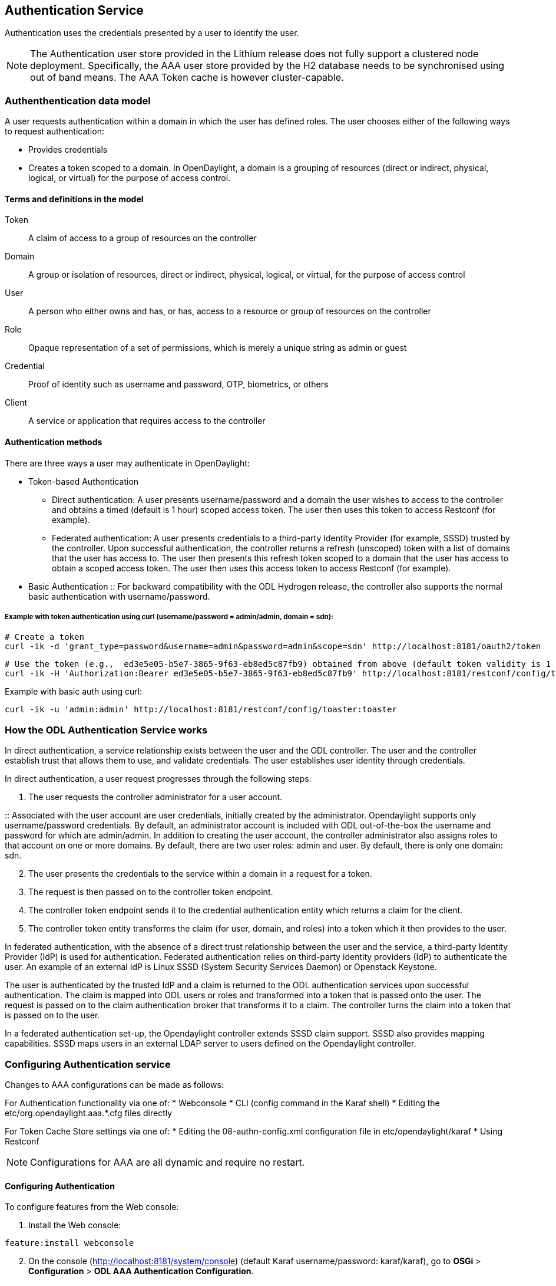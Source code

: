 == Authentication Service
Authentication uses the credentials presented by a user to identify the user.

NOTE: The Authentication user store provided in the Lithium release does not fully support a clustered node deployment. Specifically, the AAA user store provided by the H2 database needs to be synchronised using out of band means. The AAA Token cache is however cluster-capable.

=== Authenthentication data model
A user requests authentication within a domain in which the user has defined roles.
The user chooses either of the following ways to request authentication:

* Provides credentials
* Creates a token scoped to a domain. In OpenDaylight, a domain is a grouping of resources (direct or indirect, physical, logical, or virtual) for the purpose of access control.

==== Terms and definitions in the model
Token:: A claim of access to a group of resources on the controller
Domain:: A group or isolation of resources, direct or indirect, physical, logical, or virtual, for the purpose of access control
User:: A person who either owns and has, or has, access to a resource or group of resources on the controller
Role:: Opaque representation of a set of permissions, which is merely a unique string as admin or guest
Credential:: Proof of identity such as username and password, OTP, biometrics, or others
Client:: A service or application that requires access to the controller

==== Authentication methods
There are three ways a user may authenticate in OpenDaylight: +

* Token-based Authentication
** Direct authentication:  A user presents username/password and a domain the user wishes to access to the controller and obtains a timed (default is 1 hour) scoped access token.  The user then uses this token to access Restconf (for example).
** Federated authentication:  A user presents credentials to a third-party Identity Provider (for example, SSSD) trusted by the controller.  Upon successful authentication, the controller returns a refresh (unscoped) token with a list of domains that the user has access to.  The user then presents this refresh token scoped to a domain that the user has access to obtain a scoped access token.  The user then uses this access token to access Restconf (for example).
* Basic Authentication
:: For backward compatibility with the ODL Hydrogen release, the controller also supports the normal basic authentication with username/password.

===== Example with token authentication using curl (username/password = admin/admin, domain = sdn):

                # Create a token
                curl -ik -d 'grant_type=password&username=admin&password=admin&scope=sdn' http://localhost:8181/oauth2/token

                # Use the token (e.g.,  ed3e5e05-b5e7-3865-9f63-eb8ed5c87fb9) obtained from above (default token validity is 1 hour):
                curl -ik -H 'Authorization:Bearer ed3e5e05-b5e7-3865-9f63-eb8ed5c87fb9' http://localhost:8181/restconf/config/toaster:toaster

Example with basic auth using curl: +

                curl -ik -u 'admin:admin' http://localhost:8181/restconf/config/toaster:toaster

=== How the ODL Authentication Service works
In direct authentication, a service relationship exists between the user and the ODL controller. The user and the controller establish trust that allows them to use, and validate credentials.
The user establishes user identity through credentials.

In direct authentication, a user request progresses through the following steps:

. The user requests the controller administrator for a  user account.  

:: Associated with the user account are user credentials, initially created by the administrator.  Opendaylight supports only username/password credentials.   By default, an administrator account is included with ODL out-of-the-box the username and password for which are admin/admin.  
In addition to creating the user account, the controller administrator also assigns roles to that account on one or more domains.  By default, there are two user roles:  admin and user.  By default, there is only one domain: sdn.
[start=2]
. The user presents the credentials to the service within a domain in a request for a token.  
. The request is then passed on to the controller token endpoint.
. The controller token endpoint sends it to the credential authentication entity which returns a claim for the client. 
. The controller token entity transforms the claim (for user, domain, and roles) into a token which it then provides to the user.

In federated authentication, with the absence of a direct trust relationship between the user and the service, a third-party Identity Provider (IdP) is used for authentication. Federated authentication relies on third-party identity providers (IdP) to authenticate the user.  An example of an external  IdP is Linux SSSD (System Security Services Daemon) or Openstack Keystone.

The user is authenticated by the trusted IdP and a claim is returned to the ODL authentication services upon successful authentication.  The claim is mapped into ODL users or roles and transformed into a token that is passed onto the user. The request is passed on to the claim authentication broker that transforms it to a claim. The controller turns the claim into a token that is passed on to the user.

In a federated authentication set-up, the Opendaylight controller extends SSSD claim support. SSSD also provides mapping capabilities. SSSD maps users in an external LDAP server to users defined on the Opendaylight controller.

=== Configuring Authentication service
Changes to AAA configurations can be made as follows:

For Authentication functionality via one of:
* Webconsole
* CLI (config command in the Karaf shell)
* Editing the etc/org.opendaylight.aaa.*.cfg files directly

For Token Cache Store settings via one of:
* Editing the 08-authn-config.xml configuration file in etc/opendaylight/karaf
* Using Restconf

NOTE: Configurations for AAA are all dynamic and require no restart.

==== Configuring Authentication

To configure features from the Web console: +

. Install the Web console:
----
feature:install webconsole
----
[start=2]
. On the console (http://localhost:8181/system/console) (default Karaf username/password:  karaf/karaf), go to *OSGi* > *Configuration* > *ODL AAA Authentication Configuration*.
.. *Authorized Clients*:  List of software clients that are authorized to access ODL NB APIs.
.. *Enable Authentication*:  Enable or disable authentication. (The default is enable.)

==== Configuring the token store
. Open in a text editor etc/opendaylight/karaf/08-authn-config.xml
:: The fields you can configure are as follows:
.. *timeToLive*: Configure the maximum time, in seconds, that tokens are to be cached. Default is 360000.
.. *timeToWait*: Configure the maximum time, in seconds, for a token cache read operation. Default is 10s.
. Save the file.

NOTE: When Token's are expired, they are lazily removed from the cache.

==== Configuring AAA federation

. On the console, click *ODL AAA Federation Configuration*.
. Use the *Custom HTTP Headers* or *Custom HTTP Attributes* fields to specify the HTTP headers or attributes for federated authentication. Normally, such specification is not required.

NOTE: As the changes you make to the configurations are automatically committed when they are saved, no restart of the Authentication service is required.

=== How federated authentication is set up
Use the following steps to set up federated authentication: +

. Set up an Apache front-end and Apache mods for the ODL controller.
. Set up mapping rules (from LDAP users to ODL users).
. Use the ClaimAuthFilter in federation to allow claim transformation.

=== Mapping users to roles and domains
The ODL authentication service transforms assertions from an external federated IdP into Authentication Service data: +

. The Apache web server which fronts ODL AAA sends data to SssdAuthFilter.
. SssdAuthFilter constructs a JSON document from the data.
. ODL Authentication Service uses a general purpose transformation mapper to transform the JSON document.

==== Operational model
The mapping model works as follows: +

. Assertions from an IdP are stored in an associative array.
. A sequence of rules is applied, and the first rule which returns success is considered a match.
. Upon success, an associative array of mapped values is returned.

** The mapped values are taken from the local variables set during the rule execution.
** The definition of the rules and mapped results are expressed in JSON notation.

==== Operational Model: Sample code
----
mapped = null
foreach rule in rules {
    result = null
    initialize rule.variables with pre-defined values

    foreach block in rule.statement_blocks {
        for statement in block.statements {
            if statement.verb is exit {
                result = exit.status
                break
            }
            elif statement.verb is continue {
                break
            }
        }
        if result {
            break
        }
    if result == null {
        result = success
    }
if result == success {
    mapped = rule.mapping(rule.variables)
}
return mapped
----

==== Mapping Users
A JSON Object acts as a mapping template to produce the final associative array of name/value pairs. The value in a name/value pair can be a constant or a variable.
An example of a mapping template and rule variables in JSON: +
Template: +
----
{
    "organization": "BigCorp.com",
    "user: "$subject",
    "roles": "$roles"
}
----
Local variables: +
----
{
    "subject": "Sally",
    "roles": ["user", "admin"]
}
----
The final mapped result will be: +
----
{
    "organization": "BigCorp.com",
    "user: "Sally",
    "roles": ["user", "admin"]
}
----

==== Example: Splitting a fully qualified username into user and realm components
Some IdPs return a fully qualified username (for example, principal or subject). The fully qualified username is the concatenation of the user name, separator, and realm name.
The following example shows the mapped result that returns the user and realm as independent values for the fully qualified username is bob@example.com .

The mapping in JSON: +
----
{
    "user": "$username",
    "realm": "$domain"
}
----
The assertion in JSON: +
----
{
    "Principal": "bob@example.com"
}
----
The rule applied: +
----
[
    [
        ["in", "Principal", "assertion"],
        ["exit", "rule_fails", "if_not_success"],
        ["regexp", "$assertion[Principal]", (?P<username>\\w+)@(?P<domain>.+)"],
        ["set", "$username", "$regexp_map[username]"],
        ["set", "$domain", "$regexp_map[domain]"],
        ["exit, "rule_succeeds", "always"]
    ]
]
----
The mapped result in JSON: +
----
{
    "user": "bob",
    "realm": "example.com"
}
----
Also, users may be granted roles based on their membership in certain groups.

The Authentication Service allows white lists for users with specific roles. The white lists ensure that users are unconditionally accepted and authorized with specific roles. Users who must be unconditionally denied access can be placed in a black list.

=== Actors in ODL Authentication Service
*ODL Controller administrator* +
The ODL Controller administrator has the following responsibilities:

* Authors Authentication policies using the REST API
* Provides credentials, usernames and passwords to users who request them

*ODL resource owners* +
Resource owners authenticate (either by means of federation or directly providing their own credentials to the controller) to obtain an access token.  This access token can then be used to access resources on the controller.
An ODL resource owner enjoys the following privileges:

* Creates, refreshes, or deletes access tokens
* Gets access tokens from the Secure Token Service
* Passes secure tokens to resource users

*ODL resource users* +
Resource users do not need to authenticate: they can access resources if they are given an access tokens by the resource owner.  The default timeout for access tokens is 1 hour (This duration is configurable.).
An ODL resource user does the following:

*	Gets access tokens either from a resource owner or the controller administrator
*	Uses tokens at access applications from the north-bound APIs

=== Sub-components of ODL Authentication Service
AuthX authoring service:: Provides AuthN and AuthZ Authoring service
Light-weight Identity Manager (IdmLight):: Stores local user authentication and authorization data, and roles +
Provides an Admin REST API for CRUD users/roles/domains
Pluggable authenticators:: Provides domain-specific authentication mechanisms
Authenticator:: Authenticates users against the authentication policy and establishes claims
Authentication Cache:: Caches all authentication states and tokens
Authentication Filter:: Verifies tokens and extracts claims
Authentication Manager:: Contains the session token and authentication claim store

==== ODL Authorization Service
In progress is the addition of an authorization feature to the authentication service. Authorization will follow successful authentication. Modelled on the Role Based Access Control (RBAC) approach for authentication, the Authorization service will assign roles that define permissions and decide access levels.
Authorization will do the following:

* Verify the operations the user or service is authorized to do
* Enforce policies to grant or deny access to resources
